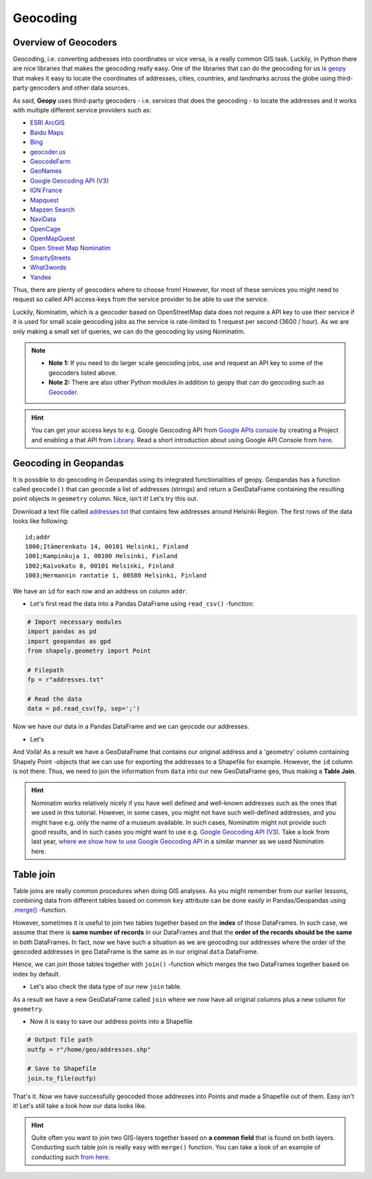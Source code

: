 Geocoding
=========

Overview of Geocoders
---------------------

Geocoding, i.e. converting addresses into coordinates or vice versa, is
a really common GIS task. Luckily, in Python there are nice libraries
that makes the geocoding really easy. One of the libraries that can do
the geocoding for us is
`geopy <http://geopy.readthedocs.io/en/1.11.0/>`__ that makes it easy to
locate the coordinates of addresses, cities, countries, and landmarks
across the globe using third-party geocoders and other data sources.

As said, **Geopy** uses third-party geocoders - i.e. services that does
the geocoding - to locate the addresses and it works with multiple
different service providers such as:

-  `ESRI
   ArcGIS <http://resources.arcgis.com/en/help/arcgis-rest-api/>`__
-  `Baidu
   Maps <http://developer.baidu.com/map/webservice-geocoding.htm>`__
-  `Bing <http://www.microsoft.com/maps/developers/web.aspx>`__
-  `geocoder.us <http://geocoder.us/>`__
-  `GeocodeFarm <https://www.geocodefarm.com/>`__
-  `GeoNames <http://www.geonames.org/>`__
-  `Google Geocoding API
   (V3) <https://developers.google.com/maps/documentation/geocoding/>`__
-  `IGN
   France <http://api.ign.fr/tech-docs-js/fr/developpeur/search.html>`__
-  `Mapquest <http://www.mapquestapi.com/geocoding/>`__
-  `Mapzen Search <https://mapzen.com/projects/search/>`__
-  `NaviData <http://navidata.pl>`__
-  `OpenCage <http://geocoder.opencagedata.com/api.html>`__
-  `OpenMapQuest <http://developer.mapquest.com/web/products/open/geocoding-service>`__
-  `Open Street Map Nominatim <https://wiki.openstreetmap.org/wiki/Nominatim>`__
-  `SmartyStreets <https://smartystreets.com/products/liveaddress-api>`__
-  `What3words <http://what3words.com/api/reference>`__
-  `Yandex <http://api.yandex.com/maps/doc/intro/concepts/intro.xml>`__

Thus, there are plenty of geocoders where to choose from! However, for most of these services you might need to
request so called API access-keys from the service provider to be able to use the service.

Luckily, Nominatim, which is a geocoder based on OpenStreetMap data does not require a API key to use their service
if it is used for small scale geocoding jobs as the service is rate-limited to 1 request per second (3600 / hour).
As we are only making a small set of queries, we can do the geocoding by using Nominatim.

.. note::

   - **Note 1:** If you need to do larger scale geocoding jobs, use and request an API key to some of the geocoders listed above.

   - **Note 2:** There are also other Python modules in addition to geopy that can do geocoding such as `Geocoder <http://geocoder.readthedocs.io/>`__.

.. hint::

    You can get your access keys to e.g. Google Geocoding API from `Google APIs console <https://code.google.com/apis/console>`__ by creating a Project
    and enabling a that API from `Library <https://console.developers.google.com/apis/library>`__. Read a
    short introduction about using Google API Console from `here <https://developers.googleblog.com/2016/03/introducing-google-api-console.html>`__.

Geocoding in Geopandas
----------------------

It is possible to do geocoding in Geopandas using its integrated
functionalities of geopy. Geopandas has a function called ``geocode()``
that can geocode a list of addresses (strings) and return a GeoDataFrame
containing the resulting point objects in ``geometry`` column. Nice,
isn't it! Let's try this out.

Download a text file called `addresses.txt <../../_static/data/L3/addresses.txt>`__ that
contains few addresses around Helsinki Region. The first rows of the
data looks like following:

.. parsed-literal::

    id;addr
    1000;Itämerenkatu 14, 00101 Helsinki, Finland
    1001;Kampinkuja 1, 00100 Helsinki, Finland
    1002;Kaivokatu 8, 00101 Helsinki, Finland
    1003;Hermannin rantatie 1, 00580 Helsinki, Finland

We have an ``id`` for each row and an address on column ``addr``.

-  Let's first read the data into a Pandas DataFrame using
   ``read_csv()`` -function:

.. code:: python

    # Import necessary modules
    import pandas as pd
    import geopandas as gpd
    from shapely.geometry import Point
    
    # Filepath
    fp = r"addresses.txt"

    # Read the data
    data = pd.read_csv(fp, sep=';')

.. ipython:: python
   :suppress:

    # THIS CODE WILL BE RUNNING IN BACKGROUND
    # ---------------------------------------
    import gdal
    import pandas as pd
    import geopandas as gpd
    from shapely.geometry import Point
    from geopandas.tools import geocode
    import os
    fp = os.path.join(os.path.abspath('data'), "addresses.txt")
    data = pd.read_csv(fp, sep=';')

.. ipython:: python

    # Let's take a look of the data
    data.head()

Now we have our data in a Pandas DataFrame and we can geocode our addresses.

- Let's
.. ipython:: python

    # Import the geocoding tool
    from geopandas.tools import geocode
    
    # Geocode addresses with Nominatim backend
    geo = geocode(data['addr'], provider='nominatim')
    geo.head(2)

And Voilà! As a result we have a GeoDataFrame that contains our original
address and a 'geometry' column containing Shapely Point -objects that
we can use for exporting the addresses to a Shapefile for example.
However, the ``id`` column is not there. Thus, we need to join the
information from ``data`` into our new GeoDataFrame ``geo``, thus making
a **Table Join**.

.. hint::

    Nominatim works relatively nicely if you have well defined and well-known addresses such as the ones that we used in this tutorial.
    However, in some cases, you might not have such well-defined addresses, and you might have e.g. only the name of a museum available.
    In such cases, Nominatim might not provide such good results, and in such cases you might want to use e.g. `Google Geocoding API (V3) <https://developers.google.com/maps/documentation/geocoding/>`__.
    Take a look from last year, `where we show how to use Google Geocoding API <https://automating-gis-processes.github.io/2016/Lesson3-geocoding.html#geocoding-in-geopandas>`__ in a similar manner as we used Nominatim here.

Table join
----------

Table joins are really common procedures when
doing GIS analyses. As you might remember from our earlier lessons, combining data from different tables based on common
``key`` attribute can be done easily in Pandas/Geopandas using `.merge() <https://geo-python.github.io/2017/lessons/L6/exercise-6-hints.html?highlight=merge#joining-data-from-one-dataframe-to-another>`__
-function.

However, sometimes it is useful to join two tables together based on the **index** of those DataFrames. In such case, we assume
that there is **same number of records** in our DataFrames and that the **order of the records should be the same** in both DataFrames.
In fact, now we have such a situation as we are geocoding our addresses where the order of the geocoded addresses in ``geo`` DataFrame is the same
as in our original ``data`` DataFrame.

Hence, we can join those tables together with ``join()`` -function which merges the two DataFrames together
based on index by default.

.. ipython:: python

    join = geo.join(data)
    join.head()

- Let's also check the data type of our new ``join`` table.

.. ipython:: python

    type(join)

As a result we have a new GeoDataFrame called ``join`` where we now have
all original columns plus a new column for ``geometry``.

-  Now it is easy to save our address points into a Shapefile

.. code:: python

    # Output file path
    outfp = r"/home/geo/addresses.shp"

    # Save to Shapefile
    join.to_file(outfp)

That's it. Now we have successfully geocoded those addresses into Points
and made a Shapefile out of them. Easy isn't it! Let's still take a look how our data looks like.

.. ipython:: python

    join.plot()
    @savefig address_points.png width=5in
    plt.tight_layout();

.. hint::

   Quite often you want to join two GIS-layers together based on **a common field** that is found on both layers.
   Conducting such table join is really easy with ``merge()`` function. You can take a look of an example of conducting
   such `from here <https://geo-python.github.io/2017/lessons/L6/exercise-6-hints.html#joining-data-from-one-dataframe-to-another>`__.
